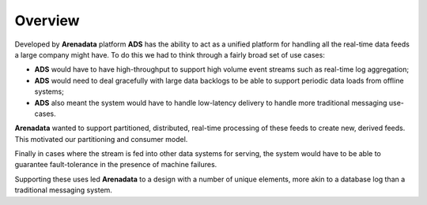 Overview
=========

Developed by **Arenadata** platform **ADS** has the ability to act as a unified platform for handling all the real-time data feeds a large company might have. To do this we had to think through a fairly broad set of use cases:

+ **ADS** would have to have high-throughput to support high volume event streams such as real-time log aggregation;
+ **ADS** would need to deal gracefully with large data backlogs to be able to support periodic data loads from offline systems;
+ **ADS** also meant the system would have to handle low-latency delivery to handle more traditional messaging use-cases.

**Arenadata** wanted to support partitioned, distributed, real-time processing of these feeds to create new, derived feeds. This motivated our partitioning and consumer model.

Finally in cases where the stream is fed into other data systems for serving, the system would have to be able to guarantee fault-tolerance in the presence of machine failures.

Supporting these uses led **Arenadata** to a design with a number of unique elements, more akin to a database log than a traditional messaging system. 
